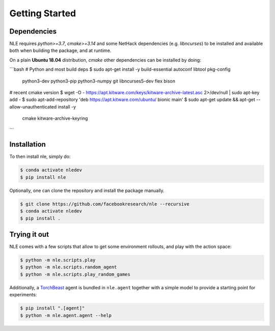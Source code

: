 Getting Started
===============

Dependencies
************

NLE requires `python>=3.7`, `cmake>=3.14` and some NetHack dependencies
(e.g. `libncurses`) to be installed and available both when building the
package, and at runtime.

On a plain **Ubuntu 18.04** distribution, `cmake` other dependencies
can be installed by doing:

```bash
# Python and most build deps
$ sudo apt-get install -y build-essential autoconf libtool pkg-config \
    python3-dev python3-pip python3-numpy git libncurses5-dev flex bison

# recent cmake version
$ wget -O - https://apt.kitware.com/keys/kitware-archive-latest.asc 2>/dev/null | sudo apt-key add -
$ sudo apt-add-repository 'deb https://apt.kitware.com/ubuntu/ bionic main'
$ sudo apt-get update && apt-get --allow-unauthenticated install -y \
    cmake \
    kitware-archive-keyring
```


Installation
************

To then install nle, simply do:

.. code-block:: bash

   $ conda activate nledev
   $ pip install nle


Optionally, one can clone the repository and install the package manually.

.. code-block:: bash

   $ git clone https://github.com/facebookresearch/nle --recursive
   $ conda activate nledev
   $ pip install .


Trying it out
*************

NLE comes with a few scripts that allow to get some environment rollouts, and
play with the action space:

.. code-block:: bash

    $ python -m nle.scripts.play
    $ python -m nle.scripts.random_agent
    $ python -m nle.scripts.play_random_games


Additionally, a `TorchBeast <https://github.com/facebookresearch/torchbeast>`_
agent is bundled in ``nle.agent`` together with a simple model to provide a
starting point for experiments:

.. code-block:: bash

    $ pip install ".[agent]"
    $ python -m nle.agent.agent --help
